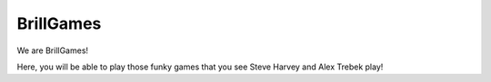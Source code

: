 ==========
BrillGames
==========
We are BrillGames!

Here, you will be able to play those funky games that you see Steve Harvey and Alex Trebek play!
